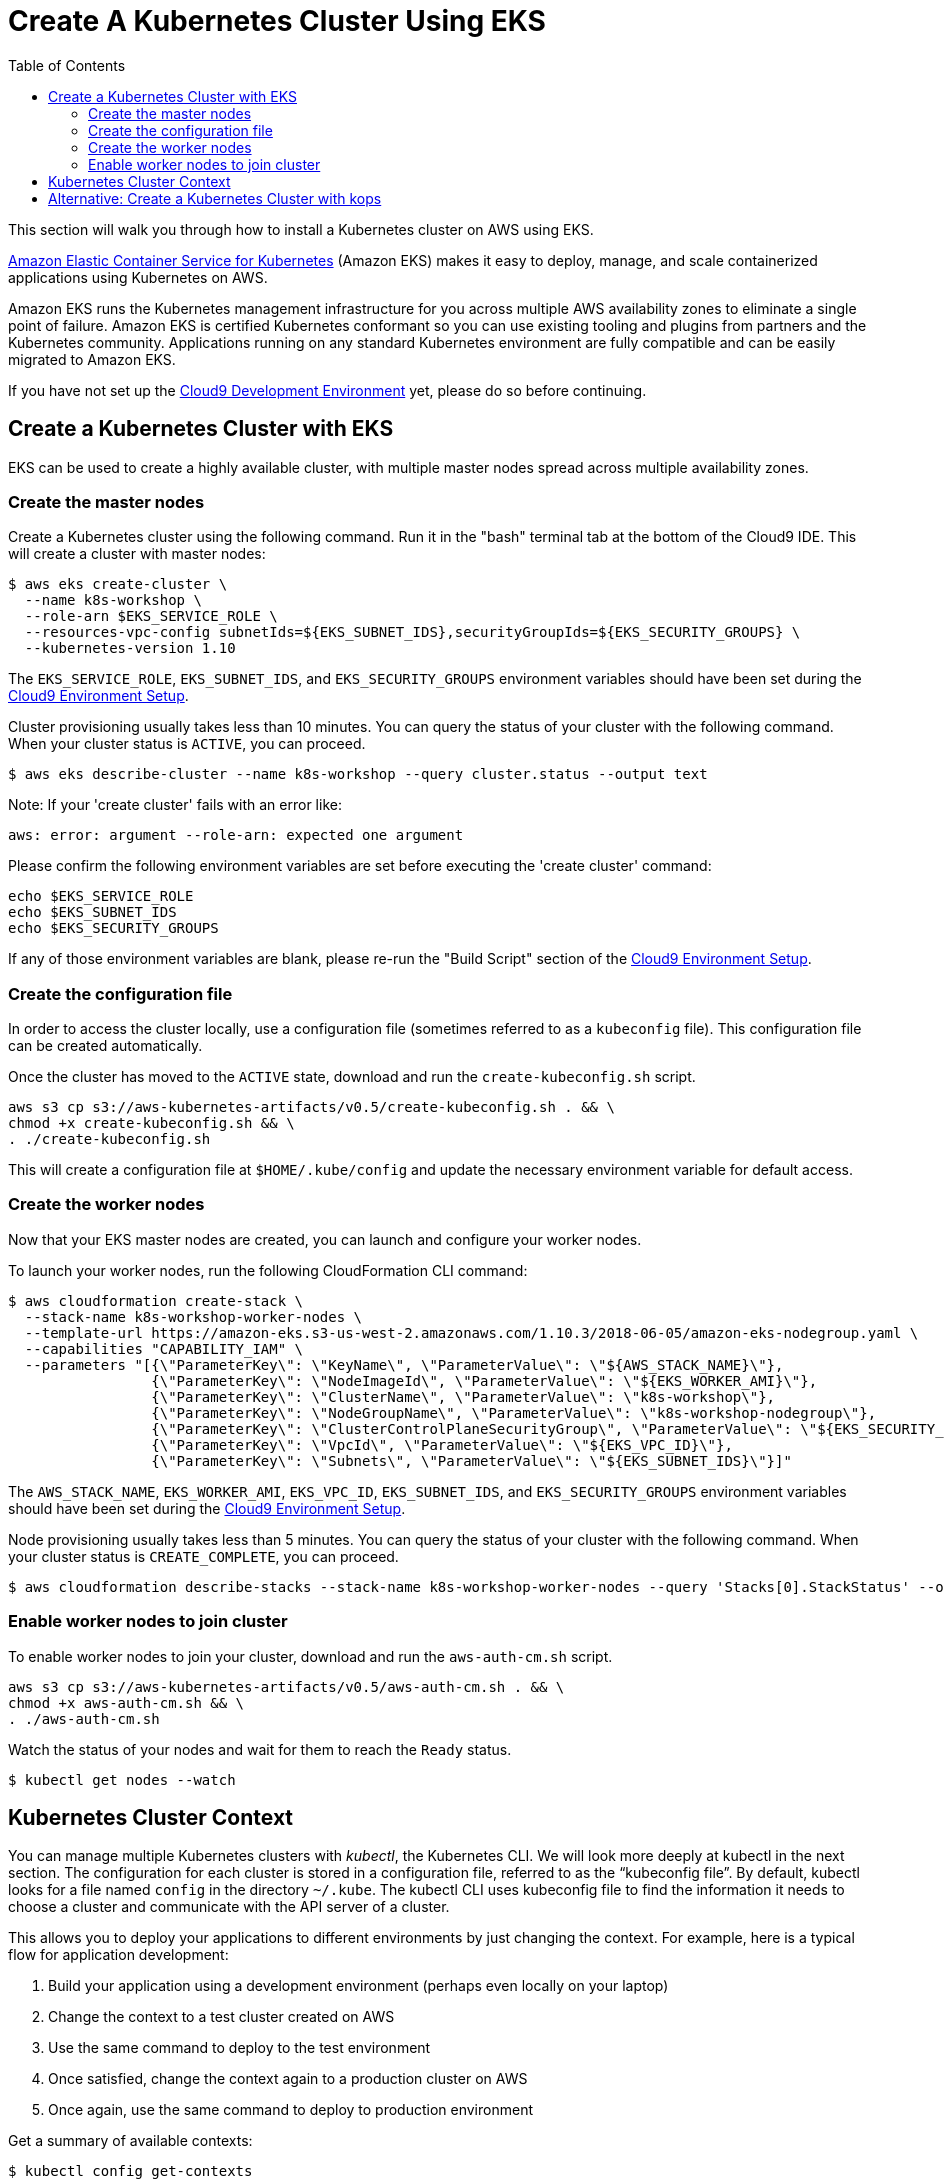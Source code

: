 = Create A Kubernetes Cluster Using EKS
:toc:
:icons:
:linkattrs:
:imagesdir: ../../resources/images

This section will walk you through how to install a Kubernetes cluster on AWS using EKS.

link:https://aws.amazon.com/eks/[Amazon Elastic Container Service for Kubernetes, window="_blank"] (Amazon EKS) makes it easy to deploy, manage, and scale containerized applications using Kubernetes on AWS.

Amazon EKS runs the Kubernetes management infrastructure for you across multiple AWS availability zones to eliminate a single point of failure. Amazon EKS is certified Kubernetes conformant so you can use existing tooling and plugins from partners and the Kubernetes community. Applications running on any standard Kubernetes environment are fully compatible and can be easily migrated to Amazon EKS.

If you have not set up the link:../101-start-here[Cloud9 Development Environment, window="_blank"] yet, please do so before continuing.

== Create a Kubernetes Cluster with EKS

EKS can be used to create a highly available cluster, with multiple master nodes spread across multiple availability zones.

=== Create the master nodes

Create a Kubernetes cluster using the following command. Run it in the "bash" terminal tab at the bottom of the Cloud9 IDE. This will create a cluster with master nodes:

    $ aws eks create-cluster \
      --name k8s-workshop \
      --role-arn $EKS_SERVICE_ROLE \
      --resources-vpc-config subnetIds=${EKS_SUBNET_IDS},securityGroupIds=${EKS_SECURITY_GROUPS} \
      --kubernetes-version 1.10

The `EKS_SERVICE_ROLE`, `EKS_SUBNET_IDS`, and `EKS_SECURITY_GROUPS` environment variables should have been set during the link:../101-start-here[Cloud9 Environment Setup].

Cluster provisioning usually takes less than 10 minutes. You can query the status of your cluster with the following command. When your cluster status is `ACTIVE`, you can proceed.

    $ aws eks describe-cluster --name k8s-workshop --query cluster.status --output text

Note: If your 'create cluster' fails with an error like:
```
aws: error: argument --role-arn: expected one argument
```
Please confirm the following environment variables are set before executing the 'create cluster' command:
```
echo $EKS_SERVICE_ROLE
echo $EKS_SUBNET_IDS
echo $EKS_SECURITY_GROUPS
```
If any of those environment variables are blank, please re-run the "Build Script" section of the link:../101-start-here[Cloud9 Environment Setup].

=== Create the configuration file

In order to access the cluster locally, use a configuration file (sometimes referred to as a `kubeconfig` file). This configuration file can be created automatically.

Once the cluster has moved to the `ACTIVE` state, download and run the `create-kubeconfig.sh` script.

    aws s3 cp s3://aws-kubernetes-artifacts/v0.5/create-kubeconfig.sh . && \
    chmod +x create-kubeconfig.sh && \
    . ./create-kubeconfig.sh

This will create a configuration file at `$HOME/.kube/config` and update the necessary environment variable for default access.

=== Create the worker nodes

Now that your EKS master nodes are created, you can launch and configure your worker nodes.

To launch your worker nodes, run the following CloudFormation CLI command:

    $ aws cloudformation create-stack \
      --stack-name k8s-workshop-worker-nodes \
      --template-url https://amazon-eks.s3-us-west-2.amazonaws.com/1.10.3/2018-06-05/amazon-eks-nodegroup.yaml \
      --capabilities "CAPABILITY_IAM" \
      --parameters "[{\"ParameterKey\": \"KeyName\", \"ParameterValue\": \"${AWS_STACK_NAME}\"},
                     {\"ParameterKey\": \"NodeImageId\", \"ParameterValue\": \"${EKS_WORKER_AMI}\"},
                     {\"ParameterKey\": \"ClusterName\", \"ParameterValue\": \"k8s-workshop\"},
                     {\"ParameterKey\": \"NodeGroupName\", \"ParameterValue\": \"k8s-workshop-nodegroup\"},
                     {\"ParameterKey\": \"ClusterControlPlaneSecurityGroup\", \"ParameterValue\": \"${EKS_SECURITY_GROUPS}\"},
                     {\"ParameterKey\": \"VpcId\", \"ParameterValue\": \"${EKS_VPC_ID}\"},
                     {\"ParameterKey\": \"Subnets\", \"ParameterValue\": \"${EKS_SUBNET_IDS}\"}]"

The `AWS_STACK_NAME`, `EKS_WORKER_AMI`, `EKS_VPC_ID`, `EKS_SUBNET_IDS`, and `EKS_SECURITY_GROUPS` environment variables should have been set during the link:../101-start-here[Cloud9 Environment Setup].

Node provisioning usually takes less than 5 minutes. You can query the status of your cluster with the following command. When your cluster status is `CREATE_COMPLETE`, you can proceed.

    $ aws cloudformation describe-stacks --stack-name k8s-workshop-worker-nodes --query 'Stacks[0].StackStatus' --output text

=== Enable worker nodes to join cluster

To enable worker nodes to join your cluster, download and run the `aws-auth-cm.sh` script.

    aws s3 cp s3://aws-kubernetes-artifacts/v0.5/aws-auth-cm.sh . && \
    chmod +x aws-auth-cm.sh && \
    . ./aws-auth-cm.sh

Watch the status of your nodes and wait for them to reach the `Ready` status.

    $ kubectl get nodes --watch

== Kubernetes Cluster Context

You can manage multiple Kubernetes clusters with _kubectl_, the Kubernetes CLI. We will look more deeply at kubectl in the next section. The configuration for each cluster is stored in a configuration file, referred to as the "`kubeconfig file`". By default, kubectl looks for a file named `config` in the directory `~/.kube`. The kubectl CLI uses kubeconfig file to find the information it needs to choose a cluster and communicate with the API server of a cluster.

This allows you to deploy your applications to different environments by just changing the context. For example, here is a typical flow for application development:

. Build your application using a development environment (perhaps even locally on your laptop)
. Change the context to a test cluster created on AWS
. Use the same command to deploy to the test environment
. Once satisfied, change the context again to a production cluster on AWS
. Once again, use the same command to deploy to production environment

Get a summary of available contexts:

  $ kubectl config get-contexts
  CURRENT   NAME      CLUSTER      AUTHINFO   NAMESPACE
  *         aws       kubernetes   aws

The output shows different contexts, one per cluster, that are available to kubectl. `NAME` column shows the context name. `*` indicates the current context.

View the current context:

  $ kubectl config current-context
  aws

If multiple clusters exist, then you can change the context:

  $ kubectl config use-context <config-name>

You are now ready to continue on with the workshop!

:frame: none
:grid: none
:valign: top

[align="center", cols="3", grid="none", frame="none"]
|=====
|image:button-continue-standard.png[link=../103-kubernetes-concepts/]
|image:button-continue-developer.png[link=../103-kubernetes-concepts/]
|image:button-continue-operations.png[link=../103-kubernetes-concepts/]
|link:../../standard-path.adoc[Go to Standard Index]
|link:../../developer-path.adoc[Go to Developer Index]
|link:../../operations-path.adoc[Go to Operations Index]
|=====
The next step is link:../103-kubernetes-concepts[to learn about basic Kubernetes Concepts].

The sections below provide information on other capabilities of Kubernetes clusters.
You are welcome to read and refer to them should you need to use those capabilities.

anchor:multi-master[]

== Alternative: Create a Kubernetes Cluster with kops

This section will walk you through how to install a Kubernetes cluster on AWS using kops.

https://github.com/kubernetes/kops[kops, window="_blank"], short for Kubernetes Operations, is a set of tools for installing, operating, and deleting Kubernetes clusters. kops can also perform rolling upgrades from older versions of Kubernetes to newer ones, and manage the cluster add-ons.

kops can be used to create a highly available cluster, with multiple master and worker nodes spread across multiple availability zones.
The master and worker nodes within the cluster can use either DNS or the https://github.com/weaveworks/mesh[Weave Mesh, window="_blank"] *gossip* protocol for name resolution.  For this workshop, we will use the gossip protocol.  A gossip-based cluster is easier and quicker to setup, and does not require a domain, subdomain, or Route53 hosted zone to be registered. Instructions for creating a DNS-based cluster are provided as an appendix at the bottom of this page.

To create a cluster using the gossip protocol, simply use a cluster name with a suffix of `.k8s.local`. In the following steps, we will use `example.cluster.k8s.local` as a sample gossip cluster name. You may choose a different name as long as it ends with `.k8s.local`.

The command below creates a cluster in a multi-master, multi-node, and multi-az configuration.
Run it in the "bash" terminal tab at the bottom of the Cloud9 IDE.
We can create and build the cluster in one step by passing the `--yes` flag.

    $ kops create cluster \
      --name example.cluster.k8s.local \
      --master-count 3 \
      --node-count 5 \
      --zones $AWS_AVAILABILITY_ZONES \
      --yes

A multi-master cluster can be created by using the `--master-count` option and specifying the number of master nodes. An odd value is recommended. By default, the master nodes are spread across the AZs specified using the `--zones` option. Alternatively, you can use the `--master-zones` option to explicitly specify the zones for the master nodes.

The `--zones` option is also used to distribute the worker nodes. The number of workers is specified using the `--node-count` option.

It will take 5-8 minutes for the cluster to be created. Validate the cluster:

```
$ kops validate cluster
Using cluster from kubectl context: example.cluster.k8s.local

Validating cluster example.cluster.k8s.local

INSTANCE GROUPS
NAME      ROLE  MACHINETYPE MIN MAX SUBNETS
master-eu-central-1a Master  m3.medium 1 1 eu-central-1a
master-eu-central-1b Master  m3.medium 1 1 eu-central-1b
master-eu-central-1c Master  c4.large  1 1 eu-central-1c
nodes     Node  t2.medium 5 5 eu-central-1a,eu-central-1b,eu-central-1c

NODE STATUS
NAME        ROLE  READY
ip-172-20-101-97.ec2.internal node  True
ip-172-20-119-53.ec2.internal node  True
ip-172-20-124-138.ec2.internal  master  True
ip-172-20-35-15.ec2.internal  master  True
ip-172-20-63-104.ec2.internal node  True
ip-172-20-69-241.ec2.internal node  True
ip-172-20-84-65.ec2.internal  node  True
ip-172-20-93-167.ec2.internal master  True

Your cluster example.cluster.k8s.local is ready
```

Note that all masters are spread across different AZs.

Your output may differ slightly from the one shown here based up on the type of cluster you created.
